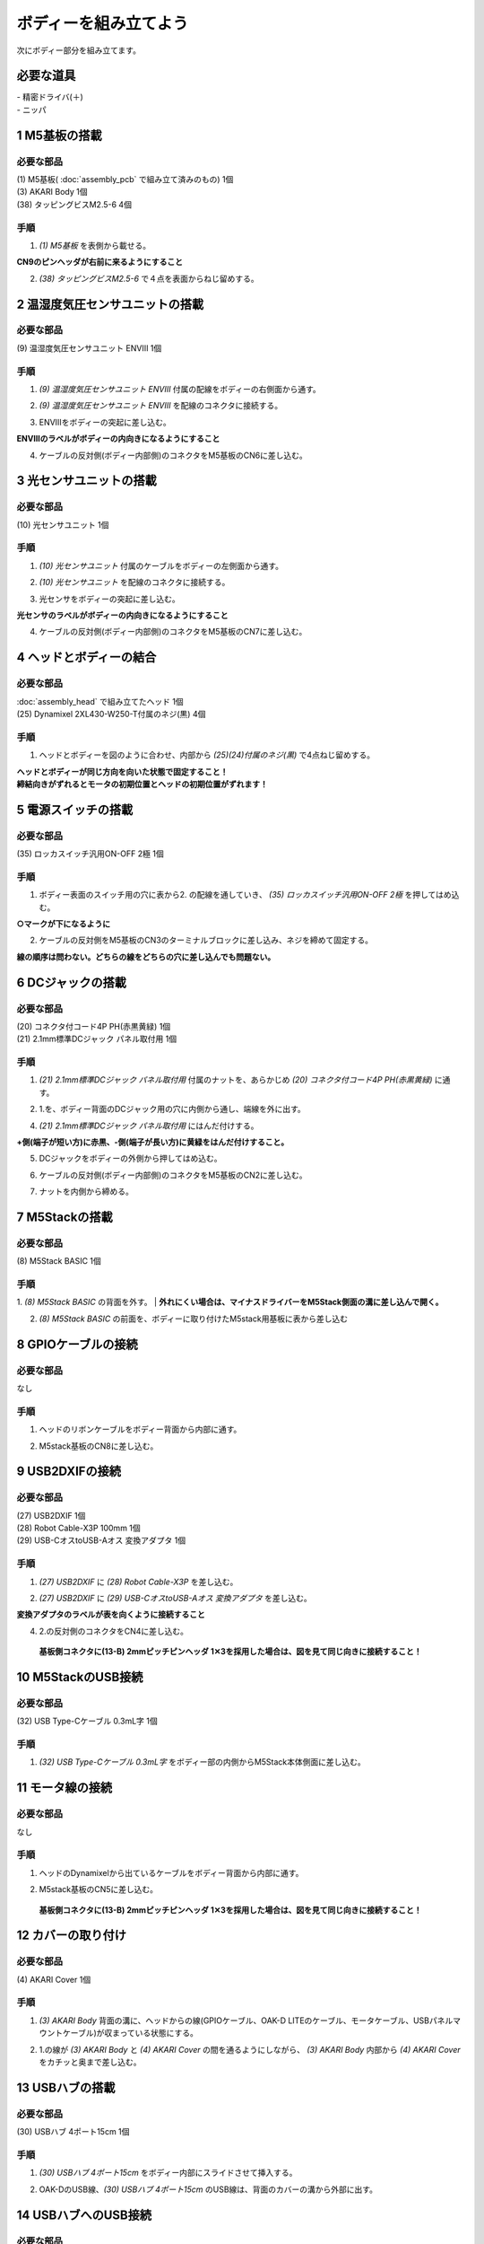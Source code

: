 ***********************************************************
ボディーを組み立てよう
***********************************************************

| 次にボディー部分を組み立てます。


必要な道具
-----------------------------------------------------------
| - 精密ドライバ(＋)
| - ニッパ


1 M5基板の搭載
-----------------------------------------------------------

必要な部品
^^^^^^^^^^^^^^^^^^^^^^^^^^^^^^^^^^^^^^^^^^^^^^^^^^^^^^^^^^^
| (1) M5基板( :doc:`assembly_pcb` で組み立て済みのもの) 1個
| (3) AKARI Body 1個
| (38) タッピングビスM2.5-6 4個

.. image:: ../../images/assembly/body/body01-01.jpg
    :width: 400px

手順
^^^^^^^^^^^^^^^^^^^^^^^^^^^^^^^^^^^^^^^^^^^^^^^^^^^^^^^^^^^
1. `(1) M5基板` を表側から載せる。

**CN9のピンヘッダが右前に来るようにすること**

.. image:: ../../images/assembly/body/body01-02.jpg
    :width: 400px

2. `(38) タッピングビスM2.5-6` で４点を表面からねじ留めする。

.. image:: ../../images/assembly/body/body01-03.jpg
    :width: 400px

2 温湿度気圧センサユニットの搭載
-----------------------------------------------------------

必要な部品
^^^^^^^^^^^^^^^^^^^^^^^^^^^^^^^^^^^^^^^^^^^^^^^^^^^^^^^^^^^
| (9) 温湿度気圧センサユニット ENVⅢ 1個

.. image:: ../../images/assembly/body/body02-01.jpg
    :width: 400px

手順
^^^^^^^^^^^^^^^^^^^^^^^^^^^^^^^^^^^^^^^^^^^^^^^^^^^^^^^^^^^
1. `(9) 温湿度気圧センサユニット ENVⅢ` 付属の配線をボディーの右側面から通す。

.. image:: ../../images/assembly/body/body02-02.jpg
    :width: 400px


2. `(9) 温湿度気圧センサユニット ENVⅢ` を配線のコネクタに接続する。

.. image:: ../../images/assembly/body/body02-03.jpg
    :width: 400px

3. ENVⅢをボディーの突起に差し込む。

**ENVⅢのラベルがボディーの内向きになるようにすること**

.. image:: ../../images/assembly/body/body02-04.jpg
    :width: 400px

4. ケーブルの反対側(ボディー内部側)のコネクタをM5基板のCN6に差し込む。

.. image:: ../../images/assembly/body/body02-05.jpg
    :width: 400px

3 光センサユニットの搭載
-----------------------------------------------------------

必要な部品
^^^^^^^^^^^^^^^^^^^^^^^^^^^^^^^^^^^^^^^^^^^^^^^^^^^^^^^^^^^
| (10) 光センサユニット 1個

.. image:: ../../images/assembly/body/body03-01.jpg
    :width: 400px

手順
^^^^^^^^^^^^^^^^^^^^^^^^^^^^^^^^^^^^^^^^^^^^^^^^^^^^^^^^^^^
1. `(10) 光センサユニット` 付属のケーブルをボディーの左側面から通す。

.. image:: ../../images/assembly/body/body03-02.jpg
    :width: 400px


2. `(10) 光センサユニット` を配線のコネクタに接続する。

.. image:: ../../images/assembly/body/body03-03.jpg
    :width: 400px

3. 光センサをボディーの突起に差し込む。

**光センサのラベルがボディーの内向きになるようにすること**

.. image:: ../../images/assembly/body/body03-04.jpg
    :width: 400px

4. ケーブルの反対側(ボディー内部側)のコネクタをM5基板のCN7に差し込む。

.. image:: ../../images/assembly/body/body03-05.jpg
    :width: 400px

4 ヘッドとボディーの結合
-----------------------------------------------------------

必要な部品
^^^^^^^^^^^^^^^^^^^^^^^^^^^^^^^^^^^^^^^^^^^^^^^^^^^^^^^^^^^
| :doc:`assembly_head` で組み立てたヘッド 1個
| (25) Dynamixel 2XL430-W250-T付属のネジ(黒) 4個

.. image:: ../../images/assembly/body/body04-01.jpg
    :width: 400px

手順
^^^^^^^^^^^^^^^^^^^^^^^^^^^^^^^^^^^^^^^^^^^^^^^^^^^^^^^^^^^
1. ヘッドとボディーを図のように合わせ、内部から `(25)(24)付属のネジ(黒)` で4点ねじ留めする。

| **ヘッドとボディーが同じ方向を向いた状態で固定すること！**
| **締結向きがずれるとモータの初期位置とヘッドの初期位置がずれます！**

.. image:: ../../images/assembly/body/body04-02.jpg
    :width: 400px

.. image:: ../../images/assembly/body/body04-03.jpg
    :width: 400px

5 電源スイッチの搭載
-----------------------------------------------------------

必要な部品
^^^^^^^^^^^^^^^^^^^^^^^^^^^^^^^^^^^^^^^^^^^^^^^^^^^^^^^^^^^
| (35) ロッカスイッチ汎用ON-OFF 2極 1個

.. image:: ../../images/assembly/body/body05-01.jpg
    :width: 400px

手順
^^^^^^^^^^^^^^^^^^^^^^^^^^^^^^^^^^^^^^^^^^^^^^^^^^^^^^^^^^^

1. ボディー表面のスイッチ用の穴に表から2. の配線を通していき、 `(35) ロッカスイッチ汎用ON-OFF 2極` を押してはめ込む。

**○マークが下になるように**

.. image:: ../../images/assembly/body/body05-02.jpg
    :width: 400px

.. image:: ../../images/assembly/body/body05-03.jpg
    :width: 400px

2. ケーブルの反対側をM5基板のCN3のターミナルブロックに差し込み、ネジを締めて固定する。

| **線の順序は問わない。どちらの線をどちらの穴に差し込んでも問題ない。**

.. image:: ../../images/assembly/body/body05-04.jpg
    :width: 400px

.. image:: ../../images/assembly/body/body05-05.jpg
    :width: 400px

6 DCジャックの搭載
-----------------------------------------------------------

必要な部品
^^^^^^^^^^^^^^^^^^^^^^^^^^^^^^^^^^^^^^^^^^^^^^^^^^^^^^^^^^^
| (20) コネクタ付コード4P PH(赤黒黄緑) 1個
| (21) 2.1mm標準DCジャック パネル取付用 1個

.. image:: ../../images/assembly/body/body06-01.jpg
    :width: 400px

手順
^^^^^^^^^^^^^^^^^^^^^^^^^^^^^^^^^^^^^^^^^^^^^^^^^^^^^^^^^^^
1. `(21) 2.1mm標準DCジャック パネル取付用` 付属のナットを、あらかじめ `(20) コネクタ付コード4P PH(赤黒黄緑)` に通す。

.. image:: ../../images/assembly/body/body06-02.jpg
    :width: 400px

2. 1.を、ボディー背面のDCジャック用の穴に内側から通し、端線を外に出す。

.. image:: ../../images/assembly/body/body06-03.jpg
    :width: 400px

.. image:: ../../images/assembly/body/body06-04.jpg
    :width: 400px

4. `(21) 2.1mm標準DCジャック パネル取付用` にはんだ付けする。

**+側(端子が短い方)に赤黒、-側(端子が長い方)に黄緑をはんだ付けすること。**

.. image:: ../../images/assembly/body/body06-05.jpg
    :width: 400px

.. image:: ../../images/assembly/body/body06-06.jpg
    :width: 400px

.. image:: ../../images/assembly/body/body06-07.jpg
    :width: 400px

5. DCジャックをボディーの外側から押してはめ込む。

.. image:: ../../images/assembly/body/body06-08.jpg
    :width: 400px

6. ケーブルの反対側(ボディー内部側)のコネクタをM5基板のCN2に差し込む。

.. image:: ../../images/assembly/body/body06-09.jpg
    :width: 400px

7. ナットを内側から締める。

.. image:: ../../images/assembly/body/body06-10.jpg
    :width: 400px

7 M5Stackの搭載
-----------------------------------------------------------

必要な部品
^^^^^^^^^^^^^^^^^^^^^^^^^^^^^^^^^^^^^^^^^^^^^^^^^^^^^^^^^^^
| (8) M5Stack BASIC 1個

.. image:: ../../images/assembly/body/body07-01.jpg
    :width: 400px

手順
^^^^^^^^
1. `(8) M5Stack BASIC` の背面を外す。
| **外れにくい場合は、マイナスドライバーをM5Stack側面の溝に差し込んで開く。**

.. image:: ../../images/assembly/body/body07-02.jpg
    :width: 400px

.. image:: ../../images/assembly/body/body07-03.jpg
    :width: 400px

2. `(8) M5Stack BASIC` の前面を、ボディーに取り付けたM5stack用基板に表から差し込む

.. image:: ../../images/assembly/body/body07-04.jpg
    :width: 400px

.. image:: ../../images/assembly/body/body07-05.jpg
    :width: 400px

8 GPIOケーブルの接続
-----------------------------------------------------------

必要な部品
^^^^^^^^^^^^^^^^^^^^^^^^^^^^^^^^^^^^^^^^^^^^^^^^^^^^^^^^^^^
| なし

手順
^^^^^^^^^^^^^^^^^^^^^^^^^^^^^^^^^^^^^^^^^^^^^^^^^^^^^^^^^^^
1. ヘッドのリボンケーブルをボディー背面から内部に通す。

.. image:: ../../images/assembly/body/body08-01.jpg
    :width: 400px

2. M5stack基板のCN8に差し込む。

.. image:: ../../images/assembly/body/body08-02.jpg
    :width: 400px

9 USB2DXIFの接続
-----------------------------------------------------------

必要な部品
^^^^^^^^^^^^^^^^^^^^^^^^^^^^^^^^^^^^^^^^^^^^^^^^^^^^^^^^^^^
| (27) USB2DXIF 1個
| (28) Robot Cable-X3P 100mm 1個
| (29) USB-CオスtoUSB-Aオス 変換アダプタ 1個

.. image:: ../../images/assembly/body/body09-01.jpg
    :width: 400px

手順
^^^^^^^^^^^^^^^^^^^^^^^^^^^^^^^^^^^^^^^^^^^^^^^^^^^^^^^^^^^
1. `(27) USB2DXIF` に `(28) Robot Cable-X3P` を差し込む。

.. image:: ../../images/assembly/body/body09-02.jpg
    :width: 400px

2. `(27) USB2DXIF` に `(29) USB-CオスtoUSB-Aオス 変換アダプタ` を差し込む。

| **変換アダプタのラベルが表を向くように接続すること**

.. image:: ../../images/assembly/body/body09-03.jpg
    :width: 400px

4. 2.の反対側のコネクタをCN4に差し込む。

 **基板側コネクタに(13-B) 2mmピッチピンヘッダ 1✕3を採用した場合は、図を見て同じ向きに接続すること！**

.. image:: ../../images/assembly/body/body09-04.jpg
    :width: 400px

10 M5StackのUSB接続
-----------------------------------------------------------

必要な部品
^^^^^^^^^^^^^^^^^^^^^^^^^^^^^^^^^^^^^^^^^^^^^^^^^^^^^^^^^^^
| (32) USB Type-Cケーブル 0.3mL字 1個

.. image:: ../../images/assembly/body/body10-01.jpg
    :width: 400px

手順
^^^^^^^^^^^^^^^^^^^^^^^^^^^^^^^^^^^^^^^^^^^^^^^^^^^^^^^^^^^
1. `(32) USB Type-Cケーブル 0.3mL字` をボディー部の内側からM5Stack本体側面に差し込む。

.. image:: ../../images/assembly/body/body10-02.jpg
    :width: 400px

11 モータ線の接続
-----------------------------------------------------------

必要な部品
^^^^^^^^^^^^^^^^^^^^^^^^^^^^^^^^^^^^^^^^^^^^^^^^^^^^^^^^^^^
| なし

手順
^^^^^^^^^^^^^^^^^^^^^^^^^^^^^^^^^^^^^^^^^^^^^^^^^^^^^^^^^^^
1. ヘッドのDynamixelから出ているケーブルをボディー背面から内部に通す。

.. image:: ../../images/assembly/body/body11-01.jpg
    :width: 400px

2. M5stack基板のCN5に差し込む。

 **基板側コネクタに(13-B) 2mmピッチピンヘッダ 1✕3を採用した場合は、図を見て同じ向きに接続すること！**

.. image:: ../../images/assembly/body/body11-02.jpg
    :width: 400px

12 カバーの取り付け
-----------------------------------------------------------

必要な部品
^^^^^^^^^^^^^^^^^^^^^^^^^^^^^^^^^^^^^^^^^^^^^^^^^^^^^^^^^^^
| (4) AKARI Cover 1個

.. image:: ../../images/assembly/body/body12-01.jpg
    :width: 400px

手順
^^^^^^^^^^^^^^^^^^^^^^^^^^^^^^^^^^^^^^^^^^^^^^^^^^^^^^^^^^^
1. `(3) AKARI Body` 背面の溝に、ヘッドからの線(GPIOケーブル、OAK-D LITEのケーブル、モータケーブル、USBパネルマウントケーブル)が収まっている状態にする。

.. image:: ../../images/assembly/body/body12-02.jpg
    :width: 400px

2. 1.の線が `(3) AKARI Body` と `(4) AKARI Cover` の間を通るようにしながら、 `(3) AKARI Body` 内部から `(4) AKARI Cover` をカチッと奥まで差し込む。

.. image:: ../../images/assembly/body/body12-03.jpg
    :width: 400px

.. image:: ../../images/assembly/body/body12-04.jpg
    :width: 400px

13 USBハブの搭載
-----------------------------------------------------------

必要な部品
^^^^^^^^^^^^^^^^^^^^^^^^^^^^^^^^^^^^^^^^^^^^^^^^^^^^^^^^^^^
| (30) USBハブ 4ポート15cm 1個

.. image:: ../../images/assembly/body/body13-01.jpg
    :width: 400px

手順
^^^^^^^^^^^^^^^^^^^^^^^^^^^^^^^^^^^^^^^^^^^^^^^^^^^^^^^^^^^
1. `(30) USBハブ 4ポート15cm` をボディー内部にスライドさせて挿入する。

.. image:: ../../images/assembly/body/body13-02.jpg
    :width: 400px

.. image:: ../../images/assembly/body/body13-03.jpg
    :width: 400px

2. OAK-DのUSB線、`(30) USBハブ 4ポート15cm` のUSB線は、背面のカバーの溝から外部に出す。

.. image:: ../../images/assembly/body/body13-04.jpg
    :width: 400px


14 USBハブへのUSB接続
-----------------------------------------------------------

必要な部品
^^^^^^^^^^^^^^^^^^^^^^^^^^^^^^^^^^^^^^^^^^^^^^^^^^^^^^^^^^^
| なし

手順
^^^^^^^^^^^^^^^^^^^^^^^^^^^^^^^^^^^^^^^^^^^^^^^^^^^^^^^^^^^

1. USB2DXIFのUSBをボディー内部のUSBハブ(一番左)に差し込む。

.. image:: ../../images/assembly/body/body14-01.jpg
    :width: 400px

2. M5StackのUSBをボディー内部のUSBハブ(左から2番目)に差し込む。

.. image:: ../../images/assembly/body/body14-02.jpg
    :width: 400px

3. ヘッドのUSBパネルマウントからのUSBをボディー内部のUSBハブ(左から3番目)に差し込む。

.. image:: ../../images/assembly/body/body14-03.jpg
    :width: 400px

15 可動域の確認
-----------------------------------------------------------

必要な部品
^^^^^^^^^^^^^^^^^^^^^^^^^^^^^^^^^^^^^^^^^^^^^^^^^^^^^^^^^^^
| なし

手順
^^^^^^^^^^^^^^^^^^^^^^^^^^^^^^^^^^^^^^^^^^^^^^^^^^^^^^^^^^^

1. ヘッドを上下左右に外から動かしてみて、ケーブルの引っ掛かりがないか確認する。

.. image:: ../../images/assembly/body/body15-01.jpg
    :width: 400px


| 以上でボディーの組み立ては終わりです。
| 次はベースの組み立てを行います。

:doc:`assembly_base` へ進む

:doc:`part_list` へ戻る

